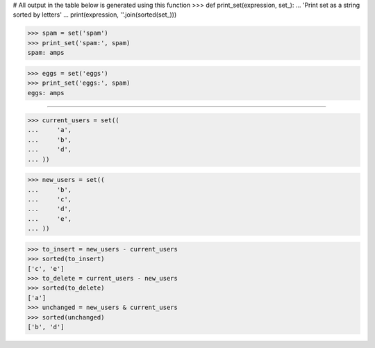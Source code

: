# All output in the table below is generated using this function
>>> def print_set(expression, set_):
...     'Print set as a string sorted by letters'
...     print(expression, ''.join(sorted(set_)))

>>> spam = set('spam')
>>> print_set('spam:', spam)
spam: amps

>>> eggs = set('eggs')
>>> print_set('eggs:', spam)
eggs: amps

------------------------------------------------------------------------------

>>> current_users = set((
...     'a',
...     'b',
...     'd',
... ))

>>> new_users = set((
...     'b',
...     'c',
...     'd',
...     'e',
... ))

>>> to_insert = new_users - current_users
>>> sorted(to_insert)
['c', 'e']
>>> to_delete = current_users - new_users
>>> sorted(to_delete)
['a']
>>> unchanged = new_users & current_users
>>> sorted(unchanged)
['b', 'd']
